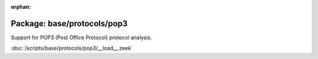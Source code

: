 :orphan:

Package: base/protocols/pop3
============================

Support for POP3 (Post Office Protocol) protocol analysis.

:doc:`/scripts/base/protocols/pop3/__load__.zeek`


